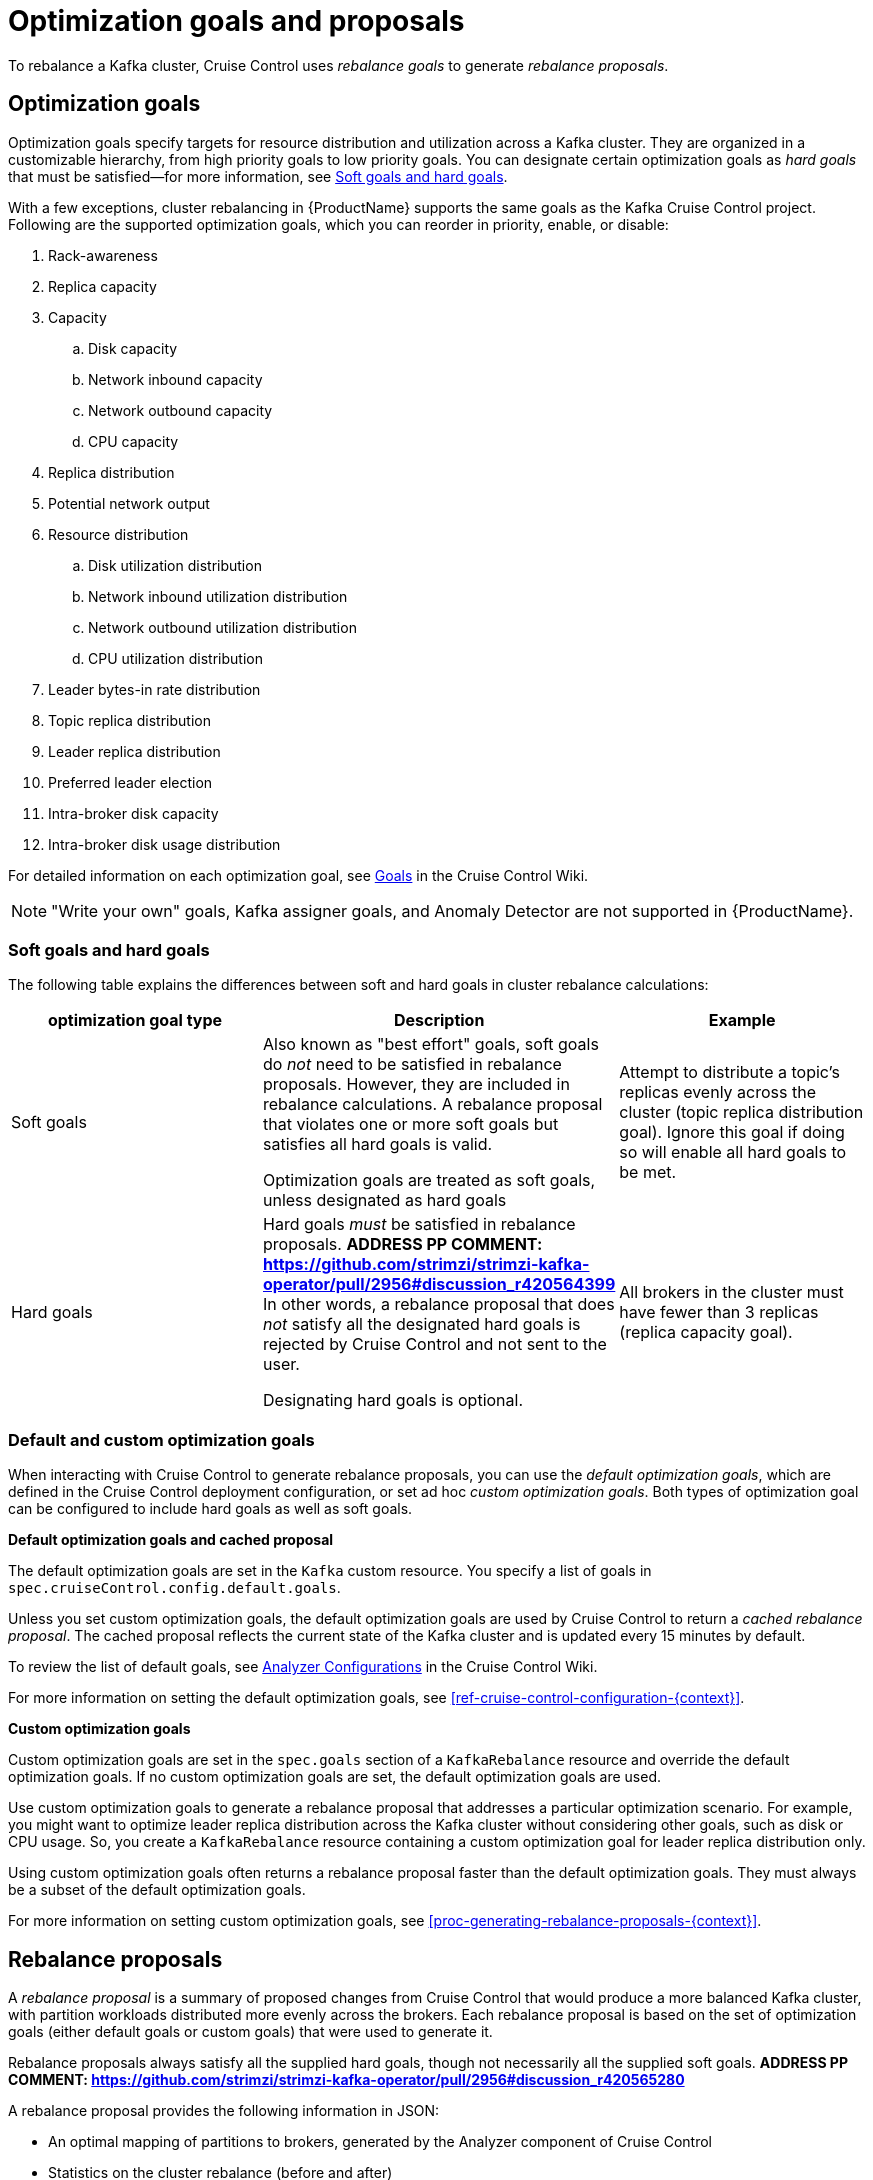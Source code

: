 // Module included in the following assemblies:
//
// assembly-cruise-control-concepts.adoc

[id='con-rebalance-goals-proposals-{context}']
= Optimization goals and proposals

To rebalance a Kafka cluster, Cruise Control uses _rebalance goals_ to generate _rebalance proposals_. 

[discrete]
== Optimization goals

Optimization goals specify targets for resource distribution and utilization across a Kafka cluster. 
They are organized in a customizable hierarchy, from high priority goals to low priority goals. 
You can designate certain optimization goals as _hard goals_ that must be satisfied--for more information, see link:#soft-hard-goals[Soft goals and hard goals].

//ADDRESS PP COMMENT: https://github.com/strimzi/strimzi-kafka-operator/pull/2956#discussion_r420563078
With a few exceptions, cluster rebalancing in {ProductName} supports the same goals as the Kafka Cruise Control project. 
Following are the supported optimization goals, which you can reorder in priority, enable, or disable:

. Rack-awareness
. Replica capacity
. Capacity
.. Disk capacity
.. Network inbound capacity
.. Network outbound capacity
.. CPU capacity
. Replica distribution
. Potential network output
. Resource distribution
.. Disk utilization distribution
.. Network inbound utilization distribution
.. Network outbound utilization distribution
.. CPU utilization distribution
. Leader bytes-in rate distribution
. Topic replica distribution
. Leader replica distribution
. Preferred leader election
. Intra-broker disk capacity
. Intra-broker disk usage distribution    

For detailed information on each optimization goal, see link:https://github.com/linkedin/cruise-control/wiki/Pluggable-Components#goals[Goals^] in the Cruise Control Wiki.

NOTE: "Write your own" goals, Kafka assigner goals, and Anomaly Detector are not supported in {ProductName}.

[id="soft-hard-goals"]
[discrete]
=== Soft goals and hard goals

The following table explains the differences between soft and hard goals in cluster rebalance calculations:

[cols="3*",options="header",stripes="none",separator=¦]
|===

¦optimization goal type
¦Description
¦Example

¦Soft goals

¦Also known as "best effort" goals, soft goals do _not_ need to be satisfied in rebalance proposals. 
However, they are included in rebalance calculations.
A rebalance proposal that violates one or more soft goals but satisfies all hard goals is valid.

Optimization goals are treated as soft goals, unless designated as hard goals

¦Attempt to distribute a topic's replicas evenly across the cluster (topic replica distribution goal). 
Ignore this goal if doing so will enable all hard goals to be met.

¦Hard goals

¦Hard goals _must_ be satisfied in rebalance proposals. *ADDRESS PP COMMENT: https://github.com/strimzi/strimzi-kafka-operator/pull/2956#discussion_r420564399*
In other words, a rebalance proposal that does _not_ satisfy all the designated hard goals is rejected by Cruise Control and not sent to the user.

Designating hard goals is optional.
¦All brokers in the cluster must have fewer than 3 replicas (replica capacity goal).

|===

[discrete]
=== Default and custom optimization goals

When interacting with Cruise Control to generate rebalance proposals, you can use the _default optimization goals_, which are defined in the Cruise Control deployment configuration, or set ad hoc _custom optimization goals_. 
Both types of optimization goal can be configured to include hard goals as well as soft goals.  

*Default optimization goals and cached proposal*

The default optimization goals are set in the `Kafka` custom resource. 
You specify a list of goals in `spec.cruiseControl.config.default.goals`.

Unless you set custom optimization goals, the default optimization goals are used by Cruise Control to return a _cached rebalance proposal_. 
The cached proposal reflects the current state of the Kafka cluster and is updated every 15 minutes by default. 

To review the list of default goals, see link:https://github.com/linkedin/cruise-control/wiki/Configurations#analyzer-configurations[Analyzer Configurations^] in the Cruise Control Wiki.

For more information on setting the default optimization goals, see xref:ref-cruise-control-configuration-{context}[]. 

*Custom optimization goals* 

Custom optimization goals are set in the `spec.goals` section of a `KafkaRebalance` resource and override the default optimization goals. 
If no custom optimization goals are set, the default optimization goals are used.

Use custom optimization goals to generate a rebalance proposal that addresses a particular optimization scenario. 
For example, you might want to optimize leader replica distribution across the Kafka cluster without considering other goals, such as disk or CPU usage. 
So, you create a `KafkaRebalance` resource containing a custom optimization goal for leader replica distribution only.

Using custom optimization goals often returns a rebalance proposal faster than the default optimization goals. 
They must always be a subset of the default optimization goals.

For more information on setting custom optimization goals, see xref:proc-generating-rebalance-proposals-{context}[].

[discrete]
== Rebalance proposals

A _rebalance proposal_ is a summary of proposed changes from Cruise Control that would produce a more balanced Kafka cluster, with partition workloads distributed more evenly across the brokers. 
Each rebalance proposal is based on the set of optimization goals (either default goals or custom goals) that were used to generate it.

Rebalance proposals always satisfy all the supplied hard goals, though not necessarily all the supplied soft goals. *ADDRESS PP COMMENT: https://github.com/strimzi/strimzi-kafka-operator/pull/2956#discussion_r420565280*

A rebalance proposal provides the following information in JSON:

* An optimal mapping of partitions to brokers, generated by the Analyzer component of Cruise Control

* Statistics on the cluster rebalance (before and after)

You can use the information to decide whether to implement the cluster rebalance, or change the optimization goals. 

All rebalance proposals are dry runs. You cannot implement a cluster rebalance without first generating a rebalance proposal. 
There is no limit to the number of rebalance proposals that can be generated.

The following table lists the properties contained in a rebalance proposal:

[cols="2*",options="header",stripes="none",separator=¦]
|===

m¦JSON property
¦Description

m¦numIntraBrokerReplicaMovements
¦Description

m¦excludedBrokersForLeadership
¦Description

m¦numReplicaMovements
¦Description

m¦onDemandBalancednessScoreAfter
¦Description

m¦onDemandBalancednessScoreBefore
¦Description

m¦intraBrokerDataToMoveMB
¦Description

m¦recentWindows
¦Description

m¦dataToMoveMB
¦Description

m¦monitoredPartitionsPercentage
¦Description

m¦excludedTopics
¦Description

m¦numLeaderMovements
¦Description

m¦excludedBrokersForReplicaMove
¦Description

|===

.Additional resources

* xref:proc-generating-rebalance-proposals-{context}[] 

* xref:proc-implementing-rebalance-proposal-{context}[] 